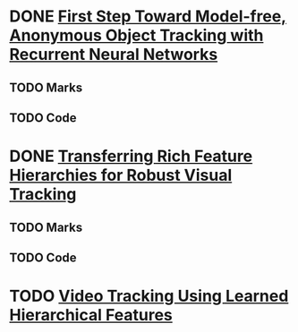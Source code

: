 * DONE [[file:./First Step Toward Model-free, Anonymous Object Tracking with Recurrent Neural Networks/First Step Toward Model-free, Anonymous Object Tracking with Recurrent Neural Networks.pdf][First Step Toward Model-free, Anonymous Object Tracking with Recurrent Neural Networks]]
** TODO Marks
** TODO Code
* DONE [[file:./Transferring Rich Feature Hierarchies for Robust Visual Tracking/Transferring Rich Feature Hierarchies for Robust Visual Tracking.pdf][Transferring Rich Feature Hierarchies for Robust Visual Tracking]]
** TODO Marks
** TODO Code
* TODO [[./Video Tracking Using Learned Hierarchical Features/Video Tracking Using Learned Hierarchical Features.pdf][Video Tracking Using Learned Hierarchical Features]]
